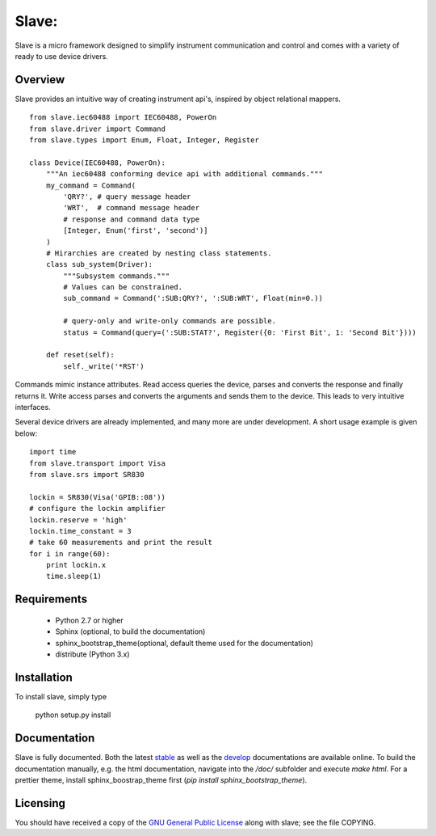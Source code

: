 Slave:
======

Slave is a micro framework designed to simplify instrument communication and
control and comes with a variety of ready to use device drivers.

Overview
--------

Slave provides an intuitive way of creating instrument api's, inspired by
object relational mappers.

::

    from slave.iec60488 import IEC60488, PowerOn
    from slave.driver import Command
    from slave.types import Enum, Float, Integer, Register

    class Device(IEC60488, PowerOn):
        """An iec60488 conforming device api with additional commands."""
        my_command = Command(
            'QRY?', # query message header
            'WRT',  # command message header
            # response and command data type
            [Integer, Enum('first', 'second')]
        )
        # Hirarchies are created by nesting class statements.
        class sub_system(Driver):
            """Subsystem commands."""
            # Values can be constrained.
            sub_command = Command(':SUB:QRY?', ':SUB:WRT', Float(min=0.))

            # query-only and write-only commands are possible.
            status = Command(query=(':SUB:STAT?', Register({0: 'First Bit', 1: 'Second Bit'})))

        def reset(self):
            self._write('*RST')

Commands mimic instance attributes. Read access queries the device, parses and
converts the response and finally returns it. Write access parses and converts
the arguments and sends them to the device. This leads to very intuitive
interfaces.

Several device drivers are already implemented, and many more are under
development. A short usage example is given below::

    import time
    from slave.transport import Visa
    from slave.srs import SR830

    lockin = SR830(Visa('GPIB::08'))
    # configure the lockin amplifier
    lockin.reserve = 'high'
    lockin.time_constant = 3
    # take 60 measurements and print the result
    for i in range(60):
        print lockin.x
        time.sleep(1)

Requirements
------------

 * Python 2.7 or higher
 * Sphinx (optional, to build the documentation)
 * sphinx_bootstrap_theme(optional, default theme used for the documentation)
 * distribute (Python 3.x)

Installation
------------

To install slave, simply type

    python setup.py install

Documentation
-------------

Slave is fully documented. Both the latest `stable`_ as well as the `develop`_
documentations are available online. To build the documentation manually, e.g.
the html documentation, navigate into the `/doc/` subfolder and execute
`make html`. For a prettier theme, install sphinx_boostrap_theme first
(`pip install sphinx_bootstrap_theme`).

.. _stable: http://slave.readthedocs.org/en/latest/
.. _develop: http://slave.readthedocs.org/en/develop/

Licensing
---------

You should have received a copy of the `GNU General Public License`_ along
with slave; see the file COPYING.

.. _GNU General Public License: http://www.gnu.org/licenses/gpl.html
